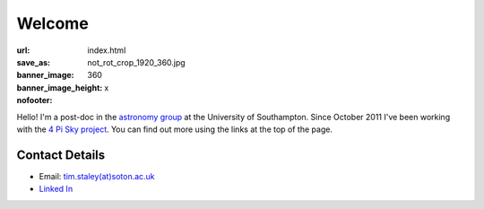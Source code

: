 #######
Welcome
#######
:url:
:save_as: index.html
:banner_image: not_rot_crop_1920_360.jpg
:banner_image_height: 360
:nofooter: x

Hello! 
I'm a post-doc in the  `astronomy group <http://www.astro.soton.ac.uk/>`_ 
at the University of Southampton. 
Since October 2011 I've been working with the `4 Pi Sky project <http://www.4pisky.soton.ac.uk/>`_. 
You can find out more using the links at the top of the page.
 
===============
Contact Details
=============== 

- Email: `tim.staley(at)soton.ac.uk <mailto:tim.staley (no-spam-please at) soton.ac.uk>`_ 
- `Linked In <http://www.linkedin.com/pub/tim-staley/2b/630/649>`_
 